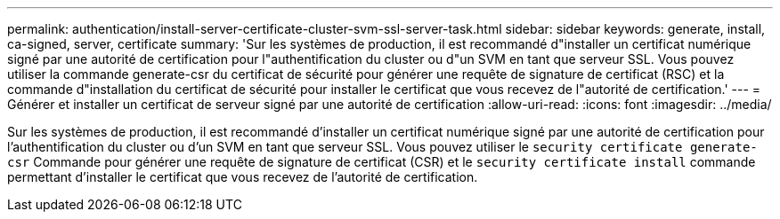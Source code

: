 ---
permalink: authentication/install-server-certificate-cluster-svm-ssl-server-task.html 
sidebar: sidebar 
keywords: generate, install, ca-signed, server, certificate 
summary: 'Sur les systèmes de production, il est recommandé d"installer un certificat numérique signé par une autorité de certification pour l"authentification du cluster ou d"un SVM en tant que serveur SSL. Vous pouvez utiliser la commande generate-csr du certificat de sécurité pour générer une requête de signature de certificat (RSC) et la commande d"installation du certificat de sécurité pour installer le certificat que vous recevez de l"autorité de certification.' 
---
= Générer et installer un certificat de serveur signé par une autorité de certification
:allow-uri-read: 
:icons: font
:imagesdir: ../media/


[role="lead"]
Sur les systèmes de production, il est recommandé d'installer un certificat numérique signé par une autorité de certification pour l'authentification du cluster ou d'un SVM en tant que serveur SSL. Vous pouvez utiliser le `security certificate generate-csr` Commande pour générer une requête de signature de certificat (CSR) et le `security certificate install` commande permettant d'installer le certificat que vous recevez de l'autorité de certification.
